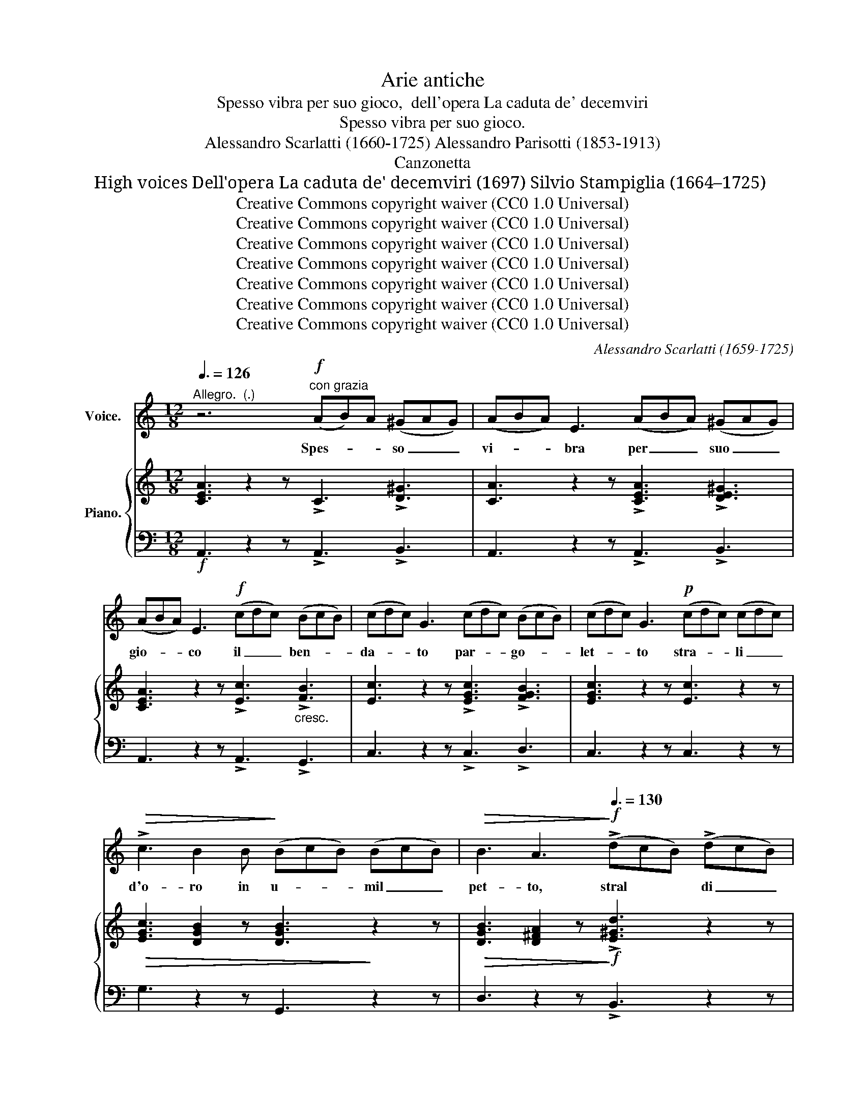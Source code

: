 X:1
T:Arie antiche
T:Spesso vibra per suo gioco,  dell'opera La caduta de' decemviri
T:Spesso vibra per suo gioco.
T:Alessandro Scarlatti (1660-1725) Alessandro Parisotti (1853-1913)
T:Canzonetta 
T:High voices Dell'opera La caduta de' decemviri (1697) Silvio Stampiglia (1664–1725)
T:Creative Commons copyright waiver (CC0 1.0 Universal)
T:Creative Commons copyright waiver (CC0 1.0 Universal)
T:Creative Commons copyright waiver (CC0 1.0 Universal)
T:Creative Commons copyright waiver (CC0 1.0 Universal)
T:Creative Commons copyright waiver (CC0 1.0 Universal)
T:Creative Commons copyright waiver (CC0 1.0 Universal)
T:Creative Commons copyright waiver (CC0 1.0 Universal)
C:Alessandro Scarlatti (1659-1725)
Z:Silvio Stampiglia (1664–1725)
Z:Creative Commons copyright waiver (CC0 1.0 Universal)
%%score ( 1 2 ) { ( 3 5 6 ) | 4 }
L:1/8
Q:3/8=126
M:12/8
K:C
V:1 treble nm="Voice." snm="	"
V:2 treble 
V:3 treble nm="Piano."
V:5 treble 
V:6 treble 
V:4 bass 
V:1
"^Allegro.  (.)" z6"^con grazia"!f! (AB)A (^GAG) | (ABA) E3 (ABA) (^GAG) | %2
w: Spes- * * so _ _|vi- * * bra per _ _ suo _ _|
 (ABA) E3!f! (cdc) (BcB) | (cdc) G3 (cdc) (BcB) | (cdc) G3!p! (cdc) (cdc) | %5
w: gio- * * co il _ _ ben- * *|da- * * to par- * * go- * *|let- * * to stra- * * li _ _|
!>(! !>!c3 B2 B!>)! (BcB) (BcB) |!>(! B3 A3!>)!!f![Q:3/8=130] (!>!dcB) (!>!dcB) | %7
w: d'o- ro in u- * * mil _ _|pet- to, stral * * di _ _|
 c3- c[Q:1/4=170]"^rall." B!p! A (^G2 A (EAG) | %8
w: fer- * ro in no- bil co- * *|
 A3)[Q:1/4=190]"^a tempo." z2!f! z (!>!dcB) (!>!dcB) | %9
w: re, stral _ _ di _ _|
 c3-[Q:3/8=110] c B A[Q:1/4=150]"^rall." (^G2 A (EAG) |[Q:3/8=144] A3) z2 z z6 | z12 | z12 | %13
w: fer- * ro in no- bil- co- * *|re.~|||
 z6!p! (E^FE) (^DED) | E3 B,2 B (E^FE) (^DED) | E3 B,3 (GAG) (^FGF) | G3 D2 .d (GAG) (^FGF) | %17
w: Poi _ _ lan- * *|guen- do in mez- * * zoal _ _|fo- co del _ _ di- * *|ver- so ac- ce- * * so _ _|
 G3 D3 (!>!BcB) (BcB) |!>(! B3!>)! A3"^cresc." (ABA) (ABA) | %19
w: stra- le per _ _ og- * *|get- to non _ _ e- * *|
!>(! A3!>)! G3!f![Q:3/8=136] (!>!c3 c2) ^F | !>!B3- B2 E (!>!A3 A2) ^D | %21
w: gua- le que- * sto|man- * ca, que- * sto|
[Q:3/8=144]!<(! G3- G2 A!<)!!>(! B2 E (^DE^F) | E3!>)! z2[Q:3/8=136] z!pp! c3- c2 ^F | %23
w: man- * cae quel vien me- * *|no, que- * sto|
 B3- B2 E A3- A2 ^D |[Q:3/8=140] G3- G2 A B2[Q:1/4=180]"^rit assai." E (^DE^F) | %25
w: man- * ca, que- * sto|man- * cae quel vien me- * *|
 E3 z2[Q:3/8=142] z z6 | z12 | z6!p![Q:3/8=144] (ABA) (^GAG) | (ABA) E3 (ABA) (^GAG) | %29
w: no.||Spes- * * so _ _|vi- * * bra per _ _ suo _ _|
 (ABA)!f! E3 (!>!cdc) (!>!BcB) | (!>!cdc) G3 (!>!cdc) (!>!BcB) | (!>!cdc) G3!p! (cdc) (cdc) | %32
w: gio- * * co il _ _ ben- * *|da- * * to par- * * go- * *|let- * * to stra- * * li _ _|
!f!!>(! (c3 B2) B!>)! (BcB) (BcB) |!>(! B3!>)! A3!f! (!>!dcB) (!>!dcB) | %34
w: d'o- ro in u- * * mil _ _|pet- to, stral _ _ di _ _|
 c3- c B!p! (A[Q:1/4=170]"^rall." ^G2 A (EAG) |[Q:1/4=200]"^a tempo." A3) z2 z!f! (!>!dcB) (dcB) | %36
w: fer- * ro in no- bil se- * *|no, stral _ _ di _ _|
[Q:3/8=114] c3- c B A!p! (^G2[Q:1/4=140]"^rall  assai." A (EAG) | A3) z2 z z6 |] %38
w: fer- * ro in no- bil se- * *|no.|
V:2
 x12 | x12 | x12 | x12 | x12 | x12 | x12 | x4 (BA) x6 | x12 | x4 (BA) x6 | x12 | x12 | x12 | x12 | %14
 x12 | x12 | x12 | x12 | x12 | x12 | x12 | x12 | x12 | x12 | x12 | x12 | x12 | x12 | x12 | x12 | %30
 x12 | x12 | x12 | x12 | x4 (BA) ^G2 x4 | x12 | x4 (BA) ^G2 x4 | x12 |] %38
V:3
 [CEA]3 z2 z !>!C3 !>![D^G]3 | [CA]3 z2 z !>![CEA]3 !>![DE^G]3 | %2
 [CEA]3 z2 z !>![Ec]3"_cresc." !>![FB]3 | [Ec]3 z2 z !>![EGc]3 !>![FGB]3 | [EGc]3 z2 z [Ec]3 z2 z | %5
!>(! [EGc]3 [DGB]2 z [DGB]3!>)! z2 z |!>(! [DGB]3 [D^FA]2 z!>)!!f! !>![E^Gd]3 z2 z | %7
 !>![EAc]3 z2 z!p! [B,E^G]2 [B,=FA] (A2 G) | [CEA]3{AB} (cBA)!f! !>![D^G]3 z2 z | %9
 [CA]3 z2 z!p! [B,E^G]2 [B,=FA] ([CE][CA][B,G]) | [CA]3 z2 z!f! (!>!dcB) (!>!dcB) | %11
 [EAc]3 z2 z!f! (!>!FE"_cresc."D) (!>!FED) | [G,CE]3 z2 z !>![G,A,F]3 !>![^G,B,E]3 | %13
 A,3 z2 z!p! [=G,-E]3 [A,^D]3 | [G,E]3 z2 z!<(! ([G,E]3 [A,^D]3!<)! | %15
 [G,E]3) z2 z ([B,=DG]3 [CD^F]3 | [B,DG]3) z2!<(! z ([B,DG]3 [CD^F]3!<)! | %17
 [B,DG]3) z2 z [DGB]3 z2 z |!>(! [DGB]3 [D^FA]2!>)! z [EAc]3 z2 z | %19
!>(! [EAc]3 [EGB]2!>)! z!f!!<(! [Ac]6!<)! |!<(! B6!<)!!<(! A6!<)! | %21
!<(! G3- G2 A!<)!!>(! [EB]3 ^D3 | [G,E]3!>)! z2 z!pp! E3 ^F3 | ^F3 E6 ^D3 | E6 [B,E]3 [A,^D]3 | %25
 [G,E]3 z2 z (!>![GB][^FA][EG]) (!>![GB][FA][EG]) | %26
 !arpeggio!!>![EGe]3 z2 z!p! !>![E^Fc]3 !>![^DFB]3 | E3 z2 z!f! !>![CA]3 !>![=D^G]3 | %28
 [CA]3 z2 z !>![CEA]3 !>![DE^G]3 | [CEA]3 z2 z"_cresc." !>![Ec]3 !>![FB]3 | %30
 [Ec]3 z2 z [EGc]3 [FGB]3 | [EGc]3 z2 z!p! [Ec]3 z2 z |!f!!>(! [EGc]3 [DGB]2!>)! z [DGB]3 z2 z | %33
!>(! [DGB]3!>)! [D^FA]3!f! [E^Gd]3 z2 z |!p! [EAc]3 z2 z [B,E^G]2 [B,=FA] (A2 G) | %35
 [CEA]3{AB} (cBA)!f! [D^G]3 z2 z | [CA]3 z2 z!p! [B,E^G]2 [B,=FA] ([CE][CA][B,G]) | %37
 [CEA]3 z2 z z6 |] %38
V:4
!f! A,,3 z2 z !>!A,,3 !>!B,,3 | A,,3 z2 z !>!A,,3 !>!B,,3 | A,,3 z2 z !>!A,,3 !>!G,,3 | %3
 C,3 z2 z !>!C,3 !>!D,3 | C,3 z2 z C,3 z2 z | G,3 z2 z G,,3 z2 z | D,3 z2 z !>!B,,3 z2 z | %7
 !>!A,,3 z2 z E,2 D, E,2 E,, |"^a tempo." A,,3 z2 z !>!B,,3 z2 z | A,,3 z2 z E,2 D, E,2 E,, | %10
 A,,3 z2 z !>!E,3 z2 z | !>!A,,3 z2 z !>!G,,3 z2 z | C,3 z2 z !>!D,3 !>!E,3 | A,,3 z2 z (E,3 ^F,3 | %14
 E,3) z2 z (E,3 ^F,3 | E,3) z2 z (G,,3 A,,3 | G,,3) z2 z (G,,3 A,,3 | G,,3) z2 z G,,3 z2 z | %18
 D,3 z2 z A,,3 z2 z | E,3 z2 z (A,,B,,C,) D,3 | (G,,A,,B,,) C,3 (^F,,G,,A,,) B,,3 | %21
 E,,3 C,3 G,,3 B,,3 | E,,3 z2 z (A,,B,,C,) D,3 | (G,,A,,B,,) C,3 (^F,,G,,A,,) B,,3 | %24
 E,,3 C,3 G,,3"^col canto" B,,3 | E,,3 z2 z E,3 z2 z | !>!E,,3 z2 z !>!A,,3 !>!B,,3 | %27
 E,,3 z2 z !>!A,,3 !>!B,,3 | A,,3 z2 z !>!A,,3 !>!B,,3 | A,,3 z2 z !>!A,,3 !>!=G,,3 | %30
 C,3 z2 z C,3 D,3 | C,3 z2 z C,3 z2 z | G,3 z2 z G,,3 z2 z | D,3 z2 z B,,3 z2 z | %34
 A,,3 z2 z E,2 D, E,2 E,, |"^a tempo." A,,3 z2 z B,,3 z2 z | A,,3 z2 z E,2 D, E,2 E,, | %37
 A,,3 z2 z z6 |] %38
V:5
 x12 | x12 | x12 | x12 | x12 | x12 | x12 | x9 [B,E]3 | x12 | x12 | x6 [E^G]6 | x6 [=G,B,]6 | x12 | %13
 x12 | x12 | x12 | x12 | x12 | x12 | x6 (CDE) ^F3 | (B,CD) E3 (A,B,^C) ^D3 | E6 x3 A,3 | %22
 x6 [A,C]6 | [G,B,]6 [^F,A,]6 | G,3- G,2 A, x6 | x12 | x12 | x12 | x12 | x12 | x12 | x12 | x12 | %33
 x12 | x9 [B,E]3 | x12 | x12 | x12 |] %38
V:6
 x12 | x12 | x12 | x12 | x12 | x12 | x12 | x12 | x12 | x12 | x12 | x12 | x12 | x12 | x12 | x12 | %16
 x12 | x12 | x12 | x12 | ^F3 E3 E3 ^D3 | x12 | x12 | x12 | x12 | x12 | x12 | x12 | x12 | x12 | %30
 x12 | x12 | x12 | x12 | x12 | x12 | x12 | x12 |] %38

